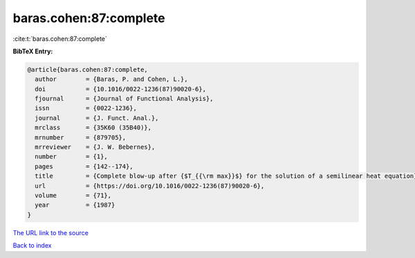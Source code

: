 baras.cohen:87:complete
=======================

:cite:t:`baras.cohen:87:complete`

**BibTeX Entry:**

.. code-block:: bibtex

   @article{baras.cohen:87:complete,
     author        = {Baras, P. and Cohen, L.},
     doi           = {10.1016/0022-1236(87)90020-6},
     fjournal      = {Journal of Functional Analysis},
     issn          = {0022-1236},
     journal       = {J. Funct. Anal.},
     mrclass       = {35K60 (35B40)},
     mrnumber      = {879705},
     mrreviewer    = {J. W. Bebernes},
     number        = {1},
     pages         = {142--174},
     title         = {Complete blow-up after {$T_{{\rm max}}$} for the solution of a semilinear heat equation},
     url           = {https://doi.org/10.1016/0022-1236(87)90020-6},
     volume        = {71},
     year          = {1987}
   }
`The URL link to the source <https://doi.org/10.1016/0022-1236(87)90020-6>`_


`Back to index <../By-Cite-Keys.html>`_
